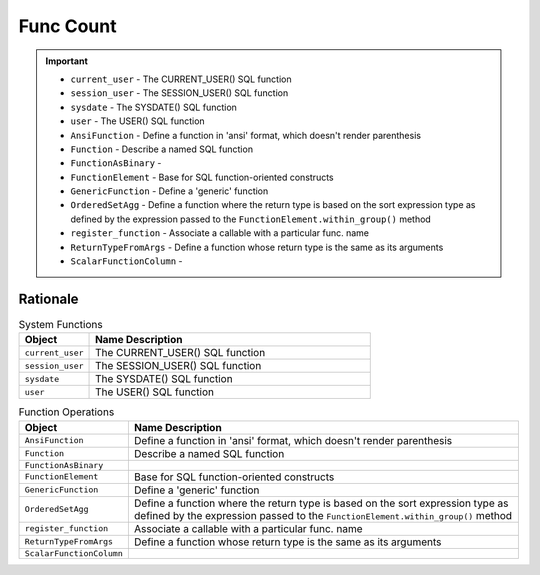Func Count
==========

.. important::

    * ``current_user`` - The CURRENT_USER() SQL function
    * ``session_user`` - The SESSION_USER() SQL function
    * ``sysdate`` - The SYSDATE() SQL function
    * ``user`` - The USER() SQL function
    * ``AnsiFunction`` - Define a function in 'ansi' format, which doesn't render parenthesis
    * ``Function`` - Describe a named SQL function
    * ``FunctionAsBinary`` -
    * ``FunctionElement`` - Base for SQL function-oriented constructs
    * ``GenericFunction`` - Define a 'generic' function
    * ``OrderedSetAgg`` - Define a function where the return type is based on the sort expression type as defined by the expression passed to the ``FunctionElement.within_group()`` method
    * ``register_function`` - Associate a callable with a particular func. name
    * ``ReturnTypeFromArgs`` - Define a function whose return type is the same as its arguments
    * ``ScalarFunctionColumn`` -


Rationale
---------
.. csv-table:: System Functions
    :widths: 20,80
    :header: "Object", "Name Description"

    "``current_user``",          "The CURRENT_USER() SQL function"
    "``session_user``",          "The SESSION_USER() SQL function"
    "``sysdate``",               "The SYSDATE() SQL function"
    "``user``",                  "The USER() SQL function"

.. csv-table:: Function Operations
    :widths: 20,80
    :header: "Object", "Name Description"

    "``AnsiFunction``",          "Define a function in 'ansi' format, which doesn't render parenthesis"
    "``Function``",              "Describe a named SQL function"
    "``FunctionAsBinary``",      ""
    "``FunctionElement``",       "Base for SQL function-oriented constructs"
    "``GenericFunction``",       "Define a 'generic' function"
    "``OrderedSetAgg``",         "Define a function where the return type is based on the sort expression type as defined by the expression passed to the ``FunctionElement.within_group()`` method"
    "``register_function``",     "Associate a callable with a particular func. name"
    "``ReturnTypeFromArgs``",    "Define a function whose return type is the same as its arguments"
    "``ScalarFunctionColumn``",  ""
